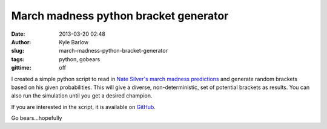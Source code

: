 March madness python bracket generator
######################################
:date: 2013-03-20 02:48
:author: Kyle Barlow
:slug: march-madness-python-bracket-generator
:tags: python, gobears
:gittime: off

I created a simple python script to read in `Nate Silver's march
madness
predictions <http://www.nytimes.com/interactive/2013/03/18/sports/ncaabasketball/nate-bracket.html>`__ and
generate random brackets based on his given probabilities. This will
give a diverse, non-deterministic, set of potential brackets as results.
You can also run the simulation until you get a desired champion.

If you are interested in the script, it is available on
`GitHub <https://github.com/kylebarlow/marchmadness>`__.

Go bears...hopefully

